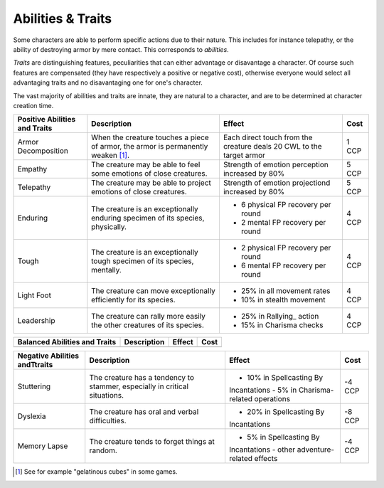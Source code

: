 
Abilities & Traits
------------------

Some characters are able to perform specific actions due to their nature. This includes for instance telepathy, or the ability of destroying armor by mere contact. This corresponds to *abilities*. 

*Traits* are distinguishing features, peculiarities that can either advantage or disavantage a character. Of course such features are compensated (they have respectively a positive or negative cost), otherwise everyone would select all advantaging traits and no disavantaging one for one's character.

The vast majority of abilities and traits are innate, they are natural to a character, and are to be determined at character creation time.


+----------------------+-----------------------------------------------+------------------------------------+-------+
| Positive Abilities   | Description                                   | Effect                             | Cost  |
| and Traits           |                                               |                                    |       |
+======================+===============================================+====================================+=======+
| Armor Decomposition  | When the creature touches a piece of          | Each direct touch from the         |1 CCP  |
|                      | armor, the armor is permanently weaken [#]_.  | creature deals 20 CWL to           |       |
|                      |                                               | the target armor                   |       |
+----------------------+-----------------------------------------------+------------------------------------+-------+
| Empathy              | The creature may be able to feel some         | Strength of emotion                |5 CCP  |
|                      | emotions of close creatures.                  | perception increased by            |       |
|                      |                                               | 80%                                |       |
+----------------------+-----------------------------------------------+------------------------------------+-------+
| Telepathy            | The creature may be able to project           | Strength of emotion projectiond    |5 CCP  |
|                      | emotions of close creatures.                  | increased by 80%                   |       |
+----------------------+-----------------------------------------------+------------------------------------+-------+
| Enduring             | The creature is an exceptionally enduring     | + 6 physical FP recovery per round |4 CCP  |
|                      | specimen of its species, physically.          | + 2 mental FP recovery per round   |       |
+----------------------+-----------------------------------------------+------------------------------------+-------+
| Tough                | The creature is an exceptionally tough        | + 2 physical FP recovery per round |4 CCP  |
|                      | specimen of its species, mentally.            | + 6 mental FP recovery per round   |       |
+----------------------+-----------------------------------------------+------------------------------------+-------+
| Light Foot           | The creature can move exceptionally           | + 25% in all movement rates        |4 CCP  |
|                      | efficiently for its species.                  | + 10% in stealth movement          |       |
+----------------------+-----------------------------------------------+------------------------------------+-------+
| Leadership           | The creature can rally more easily the other  | + 25% in Rallying_ action          |4 CCP  |
|                      | creatures of its species.                     | + 15% in Charisma checks           |       |
+----------------------+-----------------------------------------------+------------------------------------+-------+


+----------------------+-----------------------------------------------+------------------------------------+-------+
| Balanced Abilities   | Description                                   | Effect                             | Cost  |
| and Traits           |                                               |                                    |       |
+======================+===============================================+====================================+=======+
|                      |                                               |                                    |       |
+----------------------+-----------------------------------------------+------------------------------------+-------+



+----------------------+-----------------------------------------------+------------------------------------+-------+
| Negative Abilities   | Description                                   | Effect                             | Cost  |
| andTtraits           |                                               |                                    |       |
+======================+===============================================+====================================+=======+
| Stuttering           | The creature has a tendency to stammer,       | - 10% in Spellcasting By           |-4 CCP |
|                      | especially in critical situations.            | Incantations                       |       |
|                      |                                               | - 5% in Charisma-related operations|       |
+----------------------+-----------------------------------------------+------------------------------------+-------+
| Dyslexia             | The creature has oral and verbal difficulties.| - 20% in Spellcasting By           |-8 CCP |
|                      |                                               | Incantations                       |       |
+----------------------+-----------------------------------------------+------------------------------------+-------+
| Memory Lapse         | The creature tends to forget things at random.| - 5% in Spellcasting By            |-4 CCP |
|                      |                                               | Incantations                       |       |
|                      |                                               | - other adventure-related effects  |       |
+----------------------+-----------------------------------------------+------------------------------------+-------+


.. [#] See for example "gelatinous cubes" in some games.




